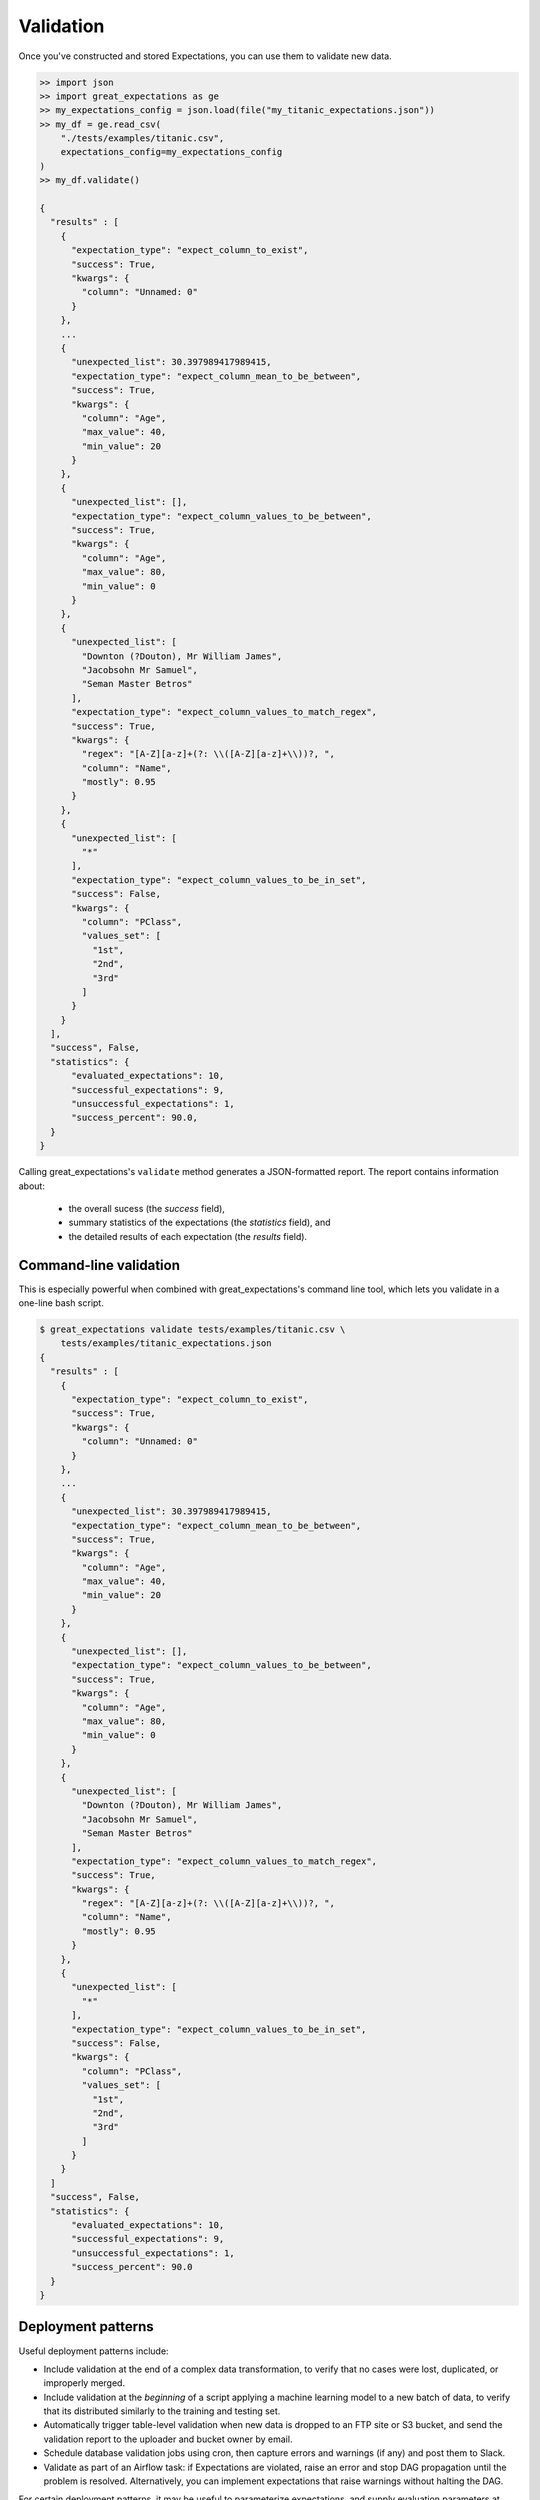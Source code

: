 .. _validation:

================================================================================
Validation
================================================================================

Once you've constructed and stored Expectations, you can use them to validate new data.

.. code-block:: bash

    >> import json
    >> import great_expectations as ge
    >> my_expectations_config = json.load(file("my_titanic_expectations.json"))
    >> my_df = ge.read_csv(
        "./tests/examples/titanic.csv",
        expectations_config=my_expectations_config
    )
    >> my_df.validate()

    {
      "results" : [
        {
          "expectation_type": "expect_column_to_exist", 
          "success": True, 
          "kwargs": {
            "column": "Unnamed: 0"
          }
        }, 
        ...
        {
          "unexpected_list": 30.397989417989415,
          "expectation_type": "expect_column_mean_to_be_between", 
          "success": True, 
          "kwargs": {
            "column": "Age", 
            "max_value": 40, 
            "min_value": 20
          }
        }, 
        {
          "unexpected_list": [],
          "expectation_type": "expect_column_values_to_be_between", 
          "success": True, 
          "kwargs": {
            "column": "Age", 
            "max_value": 80, 
            "min_value": 0
          }
        }, 
        {
          "unexpected_list": [
            "Downton (?Douton), Mr William James", 
            "Jacobsohn Mr Samuel", 
            "Seman Master Betros"
          ], 
          "expectation_type": "expect_column_values_to_match_regex", 
          "success": True, 
          "kwargs": {
            "regex": "[A-Z][a-z]+(?: \\([A-Z][a-z]+\\))?, ", 
            "column": "Name", 
            "mostly": 0.95
          }
        }, 
        {
          "unexpected_list": [
            "*"
          ], 
          "expectation_type": "expect_column_values_to_be_in_set", 
          "success": False, 
          "kwargs": {
            "column": "PClass", 
            "values_set": [
              "1st", 
              "2nd", 
              "3rd"
            ]
          }
        }
      ],
      "success", False,
      "statistics": {
          "evaluated_expectations": 10,
          "successful_expectations": 9,
          "unsuccessful_expectations": 1,
          "success_percent": 90.0,
      }
    }

Calling great_expectations's ``validate`` method generates a JSON-formatted report.
The report contains information about:

  - the overall sucess (the `success` field),
  - summary statistics of the expectations (the `statistics` field), and
  - the detailed results of each expectation (the `results` field).


Command-line validation
------------------------------------------------------------------------------

This is especially powerful when combined with great_expectations's command line tool, which lets you validate in a one-line bash script.

.. code-block:: bash

    $ great_expectations validate tests/examples/titanic.csv \
        tests/examples/titanic_expectations.json
    {
      "results" : [
        {
          "expectation_type": "expect_column_to_exist", 
          "success": True, 
          "kwargs": {
            "column": "Unnamed: 0"
          }
        }, 
        ...
        {
          "unexpected_list": 30.397989417989415,
          "expectation_type": "expect_column_mean_to_be_between", 
          "success": True, 
          "kwargs": {
            "column": "Age", 
            "max_value": 40, 
            "min_value": 20
          }
        }, 
        {
          "unexpected_list": [],
          "expectation_type": "expect_column_values_to_be_between", 
          "success": True, 
          "kwargs": {
            "column": "Age", 
            "max_value": 80, 
            "min_value": 0
          }
        }, 
        {
          "unexpected_list": [
            "Downton (?Douton), Mr William James", 
            "Jacobsohn Mr Samuel", 
            "Seman Master Betros"
          ], 
          "expectation_type": "expect_column_values_to_match_regex", 
          "success": True, 
          "kwargs": {
            "regex": "[A-Z][a-z]+(?: \\([A-Z][a-z]+\\))?, ", 
            "column": "Name", 
            "mostly": 0.95
          }
        }, 
        {
          "unexpected_list": [
            "*"
          ], 
          "expectation_type": "expect_column_values_to_be_in_set", 
          "success": False, 
          "kwargs": {
            "column": "PClass", 
            "values_set": [
              "1st", 
              "2nd", 
              "3rd"
            ]
          }
        }
      ]
      "success", False,
      "statistics": {
          "evaluated_expectations": 10,
          "successful_expectations": 9,
          "unsuccessful_expectations": 1,
          "success_percent": 90.0
      }
    }

Deployment patterns
------------------------------------------------------------------------------

Useful deployment patterns include:

* Include validation at the end of a complex data transformation, to verify that no cases were lost, duplicated, or improperly merged.
* Include validation at the *beginning* of a script applying a machine learning model to a new batch of data, to verify that its distributed similarly to the training and testing set.
* Automatically trigger table-level validation when new data is dropped to an FTP site or S3 bucket, and send the validation report to the uploader and bucket owner by email.
* Schedule database validation jobs using cron, then capture errors and warnings (if any) and post them to Slack.
* Validate as part of an Airflow task: if Expectations are violated, raise an error and stop DAG propagation until the problem is resolved. Alternatively, you can implement expectations that raise warnings without halting the DAG.

For certain deployment patterns, it may be useful to parameterize expectations, and supply evaluation parameters at validation time. See :ref:`evaluation_parameters` for more information.


